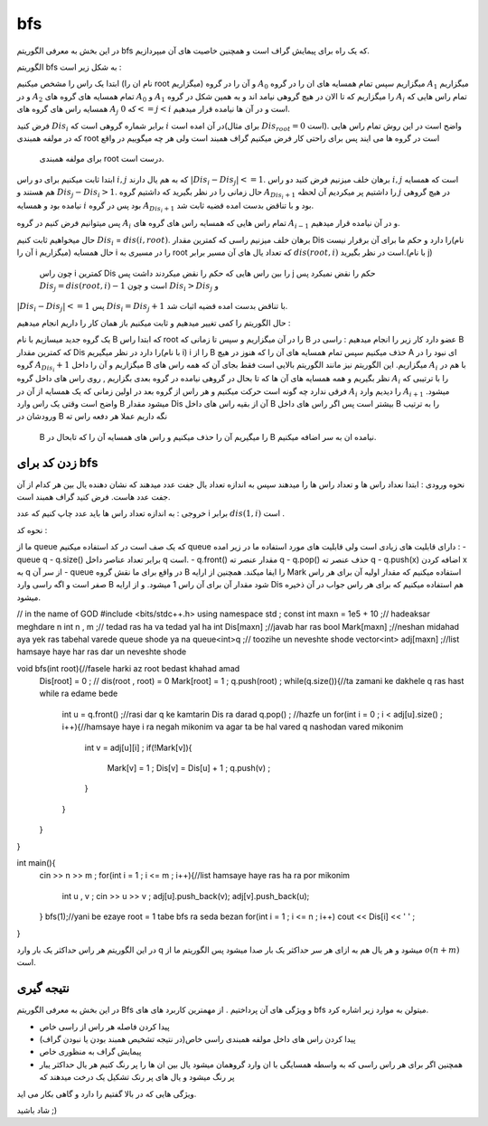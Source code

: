 bfs
=============
در این بخش به معرفی الگوریتم bfs که یک راه برای پیمایش گراف است و همچنین خاصیت های آن میپردازیم.

الگوریتم bfs به شکل زیر است :

ابتدا یک راس را مشخص میکنیم (نام ان را root میگزاریم) و آن را در گروه :math:`A_0` میگزاریم سپس تمام همسایه های ان را در گروه :math:`A_1` میگزاریم و
در :math:`A_2` تمام همسایه های گروه های :math:`A_0` و :math:`A_1` را میگزاریم که تا الان در هیچ گروهی نیامد اند و به همین شکل در گروه :math:`A_i` تمام 
راس هایی که همسایه راس های گروه های :math:`A_j` که :math:`0<=j<i` است و در آن ها  نیامده قرار میدهیم.

فرض کنید :math:`Dis_i` برابر شماره گروهی است که :math:`i` در آن امده است(برای مثال :math:`Dis_{root} = 0` است).
واضح است در این روش تمام راس هایی که در مولفه همبندی root است در گروه ها می ایند پس برای راحتی کار فرض میکنیم گراف همبند است ولی هر چه میگوییم در واقع
 برای مولفه همبندی root درست است.

ابتدا ثابت میکنیم برای دو راس :math:`i,j` که به هم یال دارند :math:`|Dis_{i}-Dis_{j}| <= 1`.
برهان خلف میزنیم فرض کنید دو راس :math:`i,j` است که همسایه هم هستند و :math:`Dis_{j} - Dis_{i} > 1`. حال زمانی را در نظر بگیرید که داشتیم گروه 
:math:`A_{Dis_{i}+1}` را داشتیم پر میکردیم آن لحظه :math:`j` در هیچ گروهی نیامده بود و همسایه :math:`i` بود پس در گروه :math:`A_{Dis_{i}+1}` 
بود و با تناقض بدست امده قضیه ثابت شد.

پس میتوانیم فرض کنیم در گروه :math:`A_i` تمام 
راس هایی که همسایه راس های گروه های :math:`A_{i-1}` و در آن نیامده قرار میدهیم.

حال میخواهیم ثابت کنیم :math:`Dis_{i}` = :math:`dis(i,root)`. برهان خلف میزنیم راسی که کمترین مقدار Dis را دارد و حکم ما برای آن برقرار نیست(نام آن را i میگزاریم)
حال همسایه i را در مسیری به root که تعداد یال های آن مسیر برابر :math:`dis(root,i)` است در نظر بگیرید.(با نام j)
 چون راس i کمترین Dis را بین راس هایی که حکم را نقض میکردند داشت پس j حکم را نقض نمیکرد پس :math:`Dis_{j}=dis(root,i)-1` است و چون :math:`Dis_{i} > Dis_{j}` و 
:math:`|Dis_{i}-Dis_{j}| <= 1` پس :math:`Dis_{i} = Dis_{j}+1` با تناقض بدست امده قضیه اثبات شد.

حال الگوریتم را کمی تغییر میدهیم و ثابت میکنیم باز همان کار را داریم انجام میدهیم :

یک گروه جدید میسازیم با نام B که ابتدا راس root را در آن میگزاریم و سپس تا زمانی که B عضو دارد کار زیر را انجام میدهیم :
راسی در B که کمترین مقدار Dis را دارد در نظر میگیریم(با نام i) i را از B حذف میکنیم سپس تمام همسایه های آن را که هنوز در هیچ A ای نبود را در گروه :math:`A_{Dis_i} + 1` میگزاریم و آن را داخل B میگزاریم.
این الگوریتم نیز مانند الگوریتم بالایی است فقط بجای آن که همه راس های :math:`A_i` با هم در نظر بگیریم و همه همسایه های آن ها که تا بحال در گروهی نیامده در گروه بعدی بگزاریم
, روی راس های داخل گروه :math:`A_i` را با ترتیبی که فرقی ندارد چه گونه است حرکت میکنیم و هر راس از گروه بعد در اولین زمانی که یک همسایه از آن در :math:`A_i` را
دیدیم وارد :math:`A_{i+1}` میشود.
واضح است وقتی یک راس وارد B میشود مقدار Dis آن از بقیه راس های داخل B بیشتر است پس اگر راس های داخل B را به ترتیب ورودشان در B نگه داریم عملا هر دفعه راس ته
 B را میگیریم آن را حذف میکنیم و راس های همسایه آن را که تابحال در B نیامده ان به سر اضافه میکنیم.

زدن کد برای bfs
-------------

نحوه ورودی :
ابتدا نعداد راس ها و تعداد راس ها را میدهند سپس به اندازه تعداد یال جفت عدد میدهند که نشان دهنده یال بین هر کدام از آن جفت عدد هاست.
فرض کنید گراف همبند است.

خروجی :
به اندازه تعداد راس ها باید عدد چاپ کنیم که عدد i برابر :math:`dis(1,i)` است .
 
نحوه کد :

ما از queue که یک صف است در کد استفاده میکنیم queue دارای قابلیت های زیادی است ولی قابلیت های مورد استفاده ما در زیر امده :
-queue q
- q.size() برابر تعداد عناصر داخل q است.
- q.front() مقدار عنصر ته  q
- q.pop() حذف عنصر ته q
- q.push(x) اضافه کردن x به q از سر آن
- queue در واقع برای ما نقش گروه B را ایفا میکند.
همچنین از ارایه Mark استفاده میکنیم که مقدار اولیه آن برای هر راس صفر است و اگه راسی وارد B  شود مقدار آن برای آن راس 1 میشود.
و از ارایه Dis هم استفاده میکنیم که برای هر راس جواب در آن ذخیره میشود.

.. code-block:: cpp

// in the name of GOD
#include <bits/stdc++.h>
using namespace std ;
const int maxn = 1e5 + 10 ;// hadeaksar meghdare n
int n , m ;// tedad ras ha va tedad yal ha
int Dis[maxn] ;//javab har ras
bool Mark[maxn] ;//neshan midahad aya yek ras tabehal varede queue shode ya na
queue<int>q ;// toozihe un neveshte shode
vector<int> adj[maxn] ;//list hamsaye haye har ras dar un neveshte shode

void bfs(int root){//fasele harki az root bedast khahad amad
 Dis[root] = 0 ; // dis(root , root) = 0
 Mark[root] = 1 ;
 q.push(root) ; 
 while(q.size()){//ta zamani ke dakhele q ras hast while ra edame bede
  int u = q.front() ;//rasi dar q ke kamtarin Dis ra darad
  q.pop() ; //hazfe un
  for(int i = 0 ; i < adj[u].size() ; i++){//hamsaye haye i ra negah mikonim va agar ta be hal vared q nashodan vared mikonim
   int v = adj[u][i] ;
   if(!Mark[v]){
    Mark[v] = 1 ;
    Dis[v] = Dis[u] + 1 ;
    q.push(v) ;
   }
  }
 }
}

int main(){
 cin >> n >> m ;
 for(int i = 1 ; i <= m ; i++){//list hamsaye haye ras ha ra por mikonim
  int u , v ;
  cin >> u >> v ;
  adj[u].push_back(v);
  adj[v].push_back(u);
 }
 bfs(1);//yani be ezaye root = 1 tabe bfs ra seda bezan
 for(int i = 1 ; i <= n ; i++)
 cout << Dis[i] << ' ' ;
}

در این الگوریتم هر راس حداکثر یک بار وارد q میشود و هر یال هم به ازای هر سر حداکثر یک بار صدا میشود پس الگوریتم ما از :math:`o(n+m)` است.

نتیجه گیری
--------

در این بخش به معرفی الگوریتم Bfs و ویژگی های آن پرداختیم . از مهمترین کاربرد های های bfs میتولن به موارد زیر اشاره کرد.

- پیدا کردن فاصله هر راس از راسی خاص
- پیدا کردن راس های داخل مولفه همبندی راسی خاص(در نتیجه تشخیص همبند بودن یا نبودن گراف)
- پیمایش گراف به منظوری خاص
- همچنین اگر برای هر راس راسی که به واسطه همسایگی با ان وارد گروهمان میشود یال بین ان ها را پر رنگ کنیم هر یال حداکثر یبار پر رنگ میشود و یال های پر رنک تشکیل یک درخت میدهند که 
ویژگی هایی که در بالا گفتیم را دارد و گاهی بکار می اید.

شاد باشید ;)
